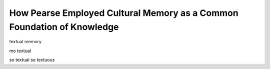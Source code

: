 =======================================================
How Pearse Employed Cultural Memory as a Common Foundation of Knowledge
=======================================================

textual memory

mo textual



so textual so textuous
